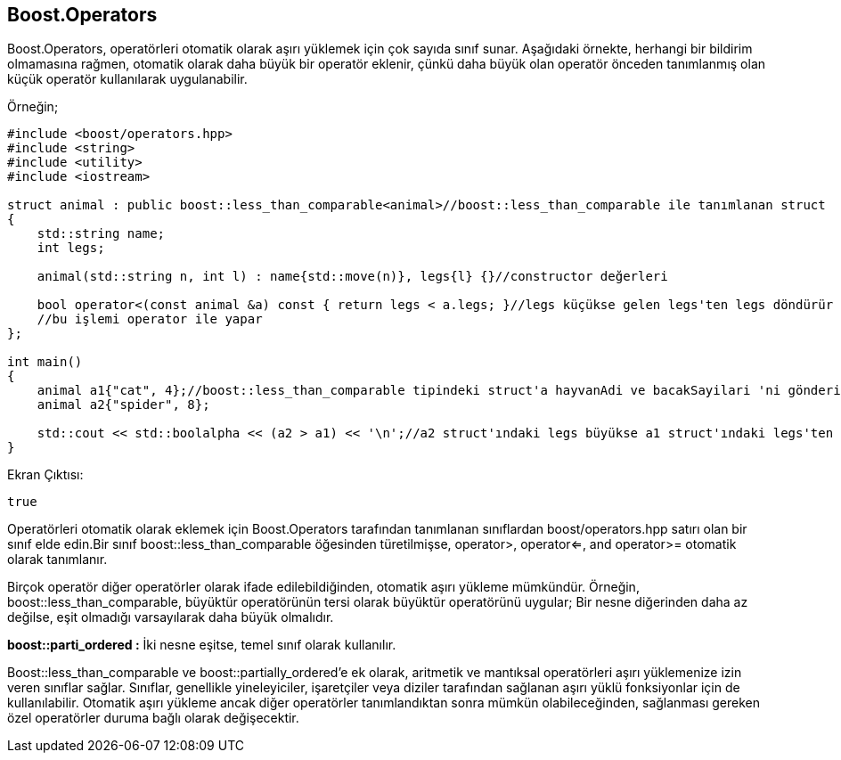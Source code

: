 == Boost.Operators

Boost.Operators, operatörleri otomatik olarak aşırı yüklemek için çok sayıda sınıf sunar. Aşağıdaki örnekte, herhangi bir bildirim olmamasına rağmen, otomatik olarak daha büyük bir operatör eklenir, çünkü daha büyük olan operatör önceden tanımlanmış olan küçük operatör kullanılarak uygulanabilir.

Örneğin;

[source,c++]
----
#include <boost/operators.hpp>
#include <string>
#include <utility>
#include <iostream>

struct animal : public boost::less_than_comparable<animal>//boost::less_than_comparable ile tanımlanan struct
{
    std::string name;
    int legs;

    animal(std::string n, int l) : name{std::move(n)}, legs{l} {}//constructor değerleri

    bool operator<(const animal &a) const { return legs < a.legs; }//legs küçükse gelen legs'ten legs döndürür
    //bu işlemi operator ile yapar
};

int main()
{
    animal a1{"cat", 4};//boost::less_than_comparable tipindeki struct'a hayvanAdi ve bacakSayilari 'ni gönderir.
    animal a2{"spider", 8};

    std::cout << std::boolalpha << (a2 > a1) << '\n';//a2 struct'ındaki legs büyükse a1 struct'ındaki legs'ten std::boolalpha ile true döndürür.
}
----

Ekran Çıktısı:

 true



Operatörleri otomatik olarak eklemek için Boost.Operators tarafından tanımlanan sınıflardan boost/operators.hpp satırı olan bir sınıf elde edin.Bir sınıf boost::less_than_comparable öğesinden türetilmişse, operator>, operator<=, and operator>= otomatik olarak tanımlanır.

Birçok operatör diğer operatörler olarak ifade edilebildiğinden, otomatik aşırı yükleme mümkündür. Örneğin, boost::less_than_comparable, büyüktür operatörünün tersi olarak büyüktür operatörünü uygular; Bir nesne diğerinden daha az değilse, eşit olmadığı varsayılarak daha büyük olmalıdır.

*boost::parti_ordered :* İki nesne eşitse, temel sınıf olarak  kullanılır. 

Boost::less_than_comparable ve boost::partially_ordered'e ek olarak, aritmetik ve mantıksal operatörleri aşırı yüklemenize izin veren sınıflar sağlar. Sınıflar, genellikle yineleyiciler, işaretçiler veya diziler tarafından sağlanan aşırı yüklü fonksiyonlar için de kullanılabilir. Otomatik aşırı yükleme ancak diğer operatörler tanımlandıktan sonra mümkün olabileceğinden, sağlanması gereken özel operatörler duruma bağlı olarak değişecektir. 

